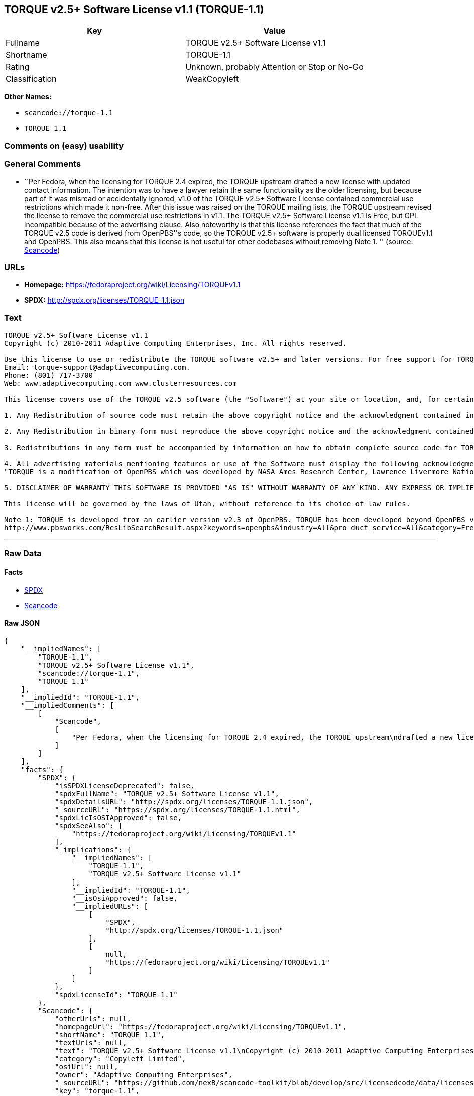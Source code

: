 == TORQUE v2.5+ Software License v1.1 (TORQUE-1.1)

[cols=",",options="header",]
|===
|Key |Value
|Fullname |TORQUE v2.5+ Software License v1.1
|Shortname |TORQUE-1.1
|Rating |Unknown, probably Attention or Stop or No-Go
|Classification |WeakCopyleft
|===

*Other Names:*

* `+scancode://torque-1.1+`
* `+TORQUE 1.1+`

=== Comments on (easy) usability

=== General Comments

* ``Per Fedora, when the licensing for TORQUE 2.4 expired, the TORQUE
upstream drafted a new license with updated contact information. The
intention was to have a lawyer retain the same functionality as the
older licensing, but because part of it was misread or accidentally
ignored, v1.0 of the TORQUE v2.5+ Software License contained commercial
use restrictions which made it non-free. After this issue was raised on
the TORQUE mailing lists, the TORQUE upstream revised the license to
remove the commercial use restrictions in v1.1. The TORQUE v2.5+
Software License v1.1 is Free, but GPL incompatible because of the
advertising clause. Also noteworthy is that this license references the
fact that much of the TORQUE v2.5 code is derived from OpenPBS''s code,
so the TORQUE v2.5+ software is properly dual licensed TORQUEv1.1 and
OpenPBS. This also means that this license is not useful for other
codebases without removing Note 1. '' (source:
https://github.com/nexB/scancode-toolkit/blob/develop/src/licensedcode/data/licenses/torque-1.1.yml[Scancode])

=== URLs

* *Homepage:* https://fedoraproject.org/wiki/Licensing/TORQUEv1.1
* *SPDX:* http://spdx.org/licenses/TORQUE-1.1.json

=== Text

....
TORQUE v2.5+ Software License v1.1
Copyright (c) 2010-2011 Adaptive Computing Enterprises, Inc. All rights reserved.

Use this license to use or redistribute the TORQUE software v2.5+ and later versions. For free support for TORQUE users, questions should be emailed to the community of TORQUE users at torqueusers@supercluster.org. Users can also subscribe to the user mailing list at http://www.supercluster.org/mailman/listinfo/torqueusers. Customers using TORQUE that also are licensed users of Moab branded software from Adaptive Computing Inc. can get TORQUE support from Adaptive Computing via:
Email: torque-support@adaptivecomputing.com.
Phone: (801) 717-3700
Web: www.adaptivecomputing.com www.clusterresources.com

This license covers use of the TORQUE v2.5 software (the "Software") at your site or location, and, for certain users, redistribution of the Software to other sites and locations1. Later versions of TORQUE are also covered by this license. Use and redistribution of TORQUE v2.5 in source and binary forms, with or without modification, are permitted provided that all of the following conditions are met.

1. Any Redistribution of source code must retain the above copyright notice and the acknowledgment contained in paragraph 5, this list of conditions and the disclaimer contained in paragraph 5.

2. Any Redistribution in binary form must reproduce the above copyright notice and the acknowledgment contained in paragraph 4, this list of conditions and the disclaimer contained in paragraph 5 in the documentation and/or other materials provided with the distribution.

3. Redistributions in any form must be accompanied by information on how to obtain complete source code for TORQUE and any modifications and/or additions to TORQUE. The source code must either be included in the distribution or be available for no more than the cost of distribution plus a nominal fee, and all modifications and additions to the Software must be freely redistributable by any party (including Licensor) without restriction.

4. All advertising materials mentioning features or use of the Software must display the following acknowledgment:
"TORQUE is a modification of OpenPBS which was developed by NASA Ames Research Center, Lawrence Livermore National Laboratory, and Veridian TORQUE Open Source License v1.1. 1 Information Solutions, Inc. Visit www.clusterresources.com/products/ for more information about TORQUE and to download TORQUE. For information about Moab branded products and so receive support from Adaptive Computing for TORQUE, see www.adaptivecomputing.com."

5. DISCLAIMER OF WARRANTY THIS SOFTWARE IS PROVIDED "AS IS" WITHOUT WARRANTY OF ANY KIND. ANY EXPRESS OR IMPLIED WARRANTIES, INCLUDING, BUT NOT LIMITED TO, THE IMPLIED WARRANTIES OF MERCHANTABILITY, FITNESS FOR A PARTICULAR PURPOSE, AND NON-INFRINGEMENT ARE EXPRESSLY DISCLAIMED. IN NO EVENT SHALL ADAPTIVE COMPUTING ENTERPRISES, INC. CORPORATION, ITS AFFILIATED COMPANIES, OR THE U.S. GOVERNMENT OR ANY OF ITS AGENCIES BE LIABLE FOR ANY DIRECT OR INDIRECT, INCIDENTAL, SPECIAL, EXEMPLARY, OR CONSEQUENTIAL DAMAGES (INCLUDING, BUT NOT LIMITED TO, PROCUREMENT OF SUBSTITUTE GOODS OR SERVICES; LOSS OF USE, DATA, OR PROFITS; OR BUSINESS INTERRUPTION) HOWEVER CAUSED AND ON ANY THEORY OF LIABILITY, WHETHER IN CONTRACT, STRICT LIABILITY, OR TORT (INCLUDING NEGLIGENCE OR OTHERWISE) ARISING IN ANY WAY OUT OF THE USE OF THIS SOFTWARE, EVEN IF ADVISED OF THE POSSIBILITY OF SUCH DAMAGE.

This license will be governed by the laws of Utah, without reference to its choice of law rules.

Note 1: TORQUE is developed from an earlier version v2.3 of OpenPBS. TORQUE has been developed beyond OpenPBS v2.3. The OpenPBS v2.3 license and OpenPBS software can be obtained at:
http://www.pbsworks.com/ResLibSearchResult.aspx?keywords=openpbs&industry=All&pro duct_service=All&category=Free%20Software%20Downloads&order_by=title. Users of TORQUE should comply with the TORQUE license as well as the OpenPBS license.
....

'''''

=== Raw Data

==== Facts

* https://spdx.org/licenses/TORQUE-1.1.html[SPDX]
* https://github.com/nexB/scancode-toolkit/blob/develop/src/licensedcode/data/licenses/torque-1.1.yml[Scancode]

==== Raw JSON

....
{
    "__impliedNames": [
        "TORQUE-1.1",
        "TORQUE v2.5+ Software License v1.1",
        "scancode://torque-1.1",
        "TORQUE 1.1"
    ],
    "__impliedId": "TORQUE-1.1",
    "__impliedComments": [
        [
            "Scancode",
            [
                "Per Fedora, when the licensing for TORQUE 2.4 expired, the TORQUE upstream\ndrafted a new license with updated contact information. The intention was\nto have a lawyer retain the same functionality as the older licensing, but\nbecause part of it was misread or accidentally ignored, v1.0 of the TORQUE\nv2.5+ Software License contained commercial use restrictions which made it\nnon-free. After this issue was raised on the TORQUE mailing lists, the\nTORQUE upstream revised the license to remove the commercial use\nrestrictions in v1.1. The TORQUE v2.5+ Software License v1.1 is Free, but\nGPL incompatible because of the advertising clause. Also noteworthy is that\nthis license references the fact that much of the TORQUE v2.5 code is\nderived from OpenPBS''s code, so the TORQUE v2.5+ software is properly dual\nlicensed TORQUEv1.1 and OpenPBS. This also means that this license is not\nuseful for other codebases without removing Note 1.\n"
            ]
        ]
    ],
    "facts": {
        "SPDX": {
            "isSPDXLicenseDeprecated": false,
            "spdxFullName": "TORQUE v2.5+ Software License v1.1",
            "spdxDetailsURL": "http://spdx.org/licenses/TORQUE-1.1.json",
            "_sourceURL": "https://spdx.org/licenses/TORQUE-1.1.html",
            "spdxLicIsOSIApproved": false,
            "spdxSeeAlso": [
                "https://fedoraproject.org/wiki/Licensing/TORQUEv1.1"
            ],
            "_implications": {
                "__impliedNames": [
                    "TORQUE-1.1",
                    "TORQUE v2.5+ Software License v1.1"
                ],
                "__impliedId": "TORQUE-1.1",
                "__isOsiApproved": false,
                "__impliedURLs": [
                    [
                        "SPDX",
                        "http://spdx.org/licenses/TORQUE-1.1.json"
                    ],
                    [
                        null,
                        "https://fedoraproject.org/wiki/Licensing/TORQUEv1.1"
                    ]
                ]
            },
            "spdxLicenseId": "TORQUE-1.1"
        },
        "Scancode": {
            "otherUrls": null,
            "homepageUrl": "https://fedoraproject.org/wiki/Licensing/TORQUEv1.1",
            "shortName": "TORQUE 1.1",
            "textUrls": null,
            "text": "TORQUE v2.5+ Software License v1.1\nCopyright (c) 2010-2011 Adaptive Computing Enterprises, Inc. All rights reserved.\n\nUse this license to use or redistribute the TORQUE software v2.5+ and later versions. For free support for TORQUE users, questions should be emailed to the community of TORQUE users at torqueusers@supercluster.org. Users can also subscribe to the user mailing list at http://www.supercluster.org/mailman/listinfo/torqueusers. Customers using TORQUE that also are licensed users of Moab branded software from Adaptive Computing Inc. can get TORQUE support from Adaptive Computing via:\nEmail: torque-support@adaptivecomputing.com.\nPhone: (801) 717-3700\nWeb: www.adaptivecomputing.com www.clusterresources.com\n\nThis license covers use of the TORQUE v2.5 software (the \"Software\") at your site or location, and, for certain users, redistribution of the Software to other sites and locations1. Later versions of TORQUE are also covered by this license. Use and redistribution of TORQUE v2.5 in source and binary forms, with or without modification, are permitted provided that all of the following conditions are met.\n\n1. Any Redistribution of source code must retain the above copyright notice and the acknowledgment contained in paragraph 5, this list of conditions and the disclaimer contained in paragraph 5.\n\n2. Any Redistribution in binary form must reproduce the above copyright notice and the acknowledgment contained in paragraph 4, this list of conditions and the disclaimer contained in paragraph 5 in the documentation and/or other materials provided with the distribution.\n\n3. Redistributions in any form must be accompanied by information on how to obtain complete source code for TORQUE and any modifications and/or additions to TORQUE. The source code must either be included in the distribution or be available for no more than the cost of distribution plus a nominal fee, and all modifications and additions to the Software must be freely redistributable by any party (including Licensor) without restriction.\n\n4. All advertising materials mentioning features or use of the Software must display the following acknowledgment:\n\"TORQUE is a modification of OpenPBS which was developed by NASA Ames Research Center, Lawrence Livermore National Laboratory, and Veridian TORQUE Open Source License v1.1. 1 Information Solutions, Inc. Visit www.clusterresources.com/products/ for more information about TORQUE and to download TORQUE. For information about Moab branded products and so receive support from Adaptive Computing for TORQUE, see www.adaptivecomputing.com.\"\n\n5. DISCLAIMER OF WARRANTY THIS SOFTWARE IS PROVIDED \"AS IS\" WITHOUT WARRANTY OF ANY KIND. ANY EXPRESS OR IMPLIED WARRANTIES, INCLUDING, BUT NOT LIMITED TO, THE IMPLIED WARRANTIES OF MERCHANTABILITY, FITNESS FOR A PARTICULAR PURPOSE, AND NON-INFRINGEMENT ARE EXPRESSLY DISCLAIMED. IN NO EVENT SHALL ADAPTIVE COMPUTING ENTERPRISES, INC. CORPORATION, ITS AFFILIATED COMPANIES, OR THE U.S. GOVERNMENT OR ANY OF ITS AGENCIES BE LIABLE FOR ANY DIRECT OR INDIRECT, INCIDENTAL, SPECIAL, EXEMPLARY, OR CONSEQUENTIAL DAMAGES (INCLUDING, BUT NOT LIMITED TO, PROCUREMENT OF SUBSTITUTE GOODS OR SERVICES; LOSS OF USE, DATA, OR PROFITS; OR BUSINESS INTERRUPTION) HOWEVER CAUSED AND ON ANY THEORY OF LIABILITY, WHETHER IN CONTRACT, STRICT LIABILITY, OR TORT (INCLUDING NEGLIGENCE OR OTHERWISE) ARISING IN ANY WAY OUT OF THE USE OF THIS SOFTWARE, EVEN IF ADVISED OF THE POSSIBILITY OF SUCH DAMAGE.\n\nThis license will be governed by the laws of Utah, without reference to its choice of law rules.\n\nNote 1: TORQUE is developed from an earlier version v2.3 of OpenPBS. TORQUE has been developed beyond OpenPBS v2.3. The OpenPBS v2.3 license and OpenPBS software can be obtained at:\nhttp://www.pbsworks.com/ResLibSearchResult.aspx?keywords=openpbs&industry=All&pro duct_service=All&category=Free%20Software%20Downloads&order_by=title. Users of TORQUE should comply with the TORQUE license as well as the OpenPBS license.",
            "category": "Copyleft Limited",
            "osiUrl": null,
            "owner": "Adaptive Computing Enterprises",
            "_sourceURL": "https://github.com/nexB/scancode-toolkit/blob/develop/src/licensedcode/data/licenses/torque-1.1.yml",
            "key": "torque-1.1",
            "name": "TORQUE v2.5+ Software License v1.1",
            "spdxId": "TORQUE-1.1",
            "notes": "Per Fedora, when the licensing for TORQUE 2.4 expired, the TORQUE upstream\ndrafted a new license with updated contact information. The intention was\nto have a lawyer retain the same functionality as the older licensing, but\nbecause part of it was misread or accidentally ignored, v1.0 of the TORQUE\nv2.5+ Software License contained commercial use restrictions which made it\nnon-free. After this issue was raised on the TORQUE mailing lists, the\nTORQUE upstream revised the license to remove the commercial use\nrestrictions in v1.1. The TORQUE v2.5+ Software License v1.1 is Free, but\nGPL incompatible because of the advertising clause. Also noteworthy is that\nthis license references the fact that much of the TORQUE v2.5 code is\nderived from OpenPBS''s code, so the TORQUE v2.5+ software is properly dual\nlicensed TORQUEv1.1 and OpenPBS. This also means that this license is not\nuseful for other codebases without removing Note 1.\n",
            "_implications": {
                "__impliedNames": [
                    "scancode://torque-1.1",
                    "TORQUE 1.1",
                    "TORQUE-1.1"
                ],
                "__impliedId": "TORQUE-1.1",
                "__impliedComments": [
                    [
                        "Scancode",
                        [
                            "Per Fedora, when the licensing for TORQUE 2.4 expired, the TORQUE upstream\ndrafted a new license with updated contact information. The intention was\nto have a lawyer retain the same functionality as the older licensing, but\nbecause part of it was misread or accidentally ignored, v1.0 of the TORQUE\nv2.5+ Software License contained commercial use restrictions which made it\nnon-free. After this issue was raised on the TORQUE mailing lists, the\nTORQUE upstream revised the license to remove the commercial use\nrestrictions in v1.1. The TORQUE v2.5+ Software License v1.1 is Free, but\nGPL incompatible because of the advertising clause. Also noteworthy is that\nthis license references the fact that much of the TORQUE v2.5 code is\nderived from OpenPBS''s code, so the TORQUE v2.5+ software is properly dual\nlicensed TORQUEv1.1 and OpenPBS. This also means that this license is not\nuseful for other codebases without removing Note 1.\n"
                        ]
                    ]
                ],
                "__impliedCopyleft": [
                    [
                        "Scancode",
                        "WeakCopyleft"
                    ]
                ],
                "__calculatedCopyleft": "WeakCopyleft",
                "__impliedText": "TORQUE v2.5+ Software License v1.1\nCopyright (c) 2010-2011 Adaptive Computing Enterprises, Inc. All rights reserved.\n\nUse this license to use or redistribute the TORQUE software v2.5+ and later versions. For free support for TORQUE users, questions should be emailed to the community of TORQUE users at torqueusers@supercluster.org. Users can also subscribe to the user mailing list at http://www.supercluster.org/mailman/listinfo/torqueusers. Customers using TORQUE that also are licensed users of Moab branded software from Adaptive Computing Inc. can get TORQUE support from Adaptive Computing via:\nEmail: torque-support@adaptivecomputing.com.\nPhone: (801) 717-3700\nWeb: www.adaptivecomputing.com www.clusterresources.com\n\nThis license covers use of the TORQUE v2.5 software (the \"Software\") at your site or location, and, for certain users, redistribution of the Software to other sites and locations1. Later versions of TORQUE are also covered by this license. Use and redistribution of TORQUE v2.5 in source and binary forms, with or without modification, are permitted provided that all of the following conditions are met.\n\n1. Any Redistribution of source code must retain the above copyright notice and the acknowledgment contained in paragraph 5, this list of conditions and the disclaimer contained in paragraph 5.\n\n2. Any Redistribution in binary form must reproduce the above copyright notice and the acknowledgment contained in paragraph 4, this list of conditions and the disclaimer contained in paragraph 5 in the documentation and/or other materials provided with the distribution.\n\n3. Redistributions in any form must be accompanied by information on how to obtain complete source code for TORQUE and any modifications and/or additions to TORQUE. The source code must either be included in the distribution or be available for no more than the cost of distribution plus a nominal fee, and all modifications and additions to the Software must be freely redistributable by any party (including Licensor) without restriction.\n\n4. All advertising materials mentioning features or use of the Software must display the following acknowledgment:\n\"TORQUE is a modification of OpenPBS which was developed by NASA Ames Research Center, Lawrence Livermore National Laboratory, and Veridian TORQUE Open Source License v1.1. 1 Information Solutions, Inc. Visit www.clusterresources.com/products/ for more information about TORQUE and to download TORQUE. For information about Moab branded products and so receive support from Adaptive Computing for TORQUE, see www.adaptivecomputing.com.\"\n\n5. DISCLAIMER OF WARRANTY THIS SOFTWARE IS PROVIDED \"AS IS\" WITHOUT WARRANTY OF ANY KIND. ANY EXPRESS OR IMPLIED WARRANTIES, INCLUDING, BUT NOT LIMITED TO, THE IMPLIED WARRANTIES OF MERCHANTABILITY, FITNESS FOR A PARTICULAR PURPOSE, AND NON-INFRINGEMENT ARE EXPRESSLY DISCLAIMED. IN NO EVENT SHALL ADAPTIVE COMPUTING ENTERPRISES, INC. CORPORATION, ITS AFFILIATED COMPANIES, OR THE U.S. GOVERNMENT OR ANY OF ITS AGENCIES BE LIABLE FOR ANY DIRECT OR INDIRECT, INCIDENTAL, SPECIAL, EXEMPLARY, OR CONSEQUENTIAL DAMAGES (INCLUDING, BUT NOT LIMITED TO, PROCUREMENT OF SUBSTITUTE GOODS OR SERVICES; LOSS OF USE, DATA, OR PROFITS; OR BUSINESS INTERRUPTION) HOWEVER CAUSED AND ON ANY THEORY OF LIABILITY, WHETHER IN CONTRACT, STRICT LIABILITY, OR TORT (INCLUDING NEGLIGENCE OR OTHERWISE) ARISING IN ANY WAY OUT OF THE USE OF THIS SOFTWARE, EVEN IF ADVISED OF THE POSSIBILITY OF SUCH DAMAGE.\n\nThis license will be governed by the laws of Utah, without reference to its choice of law rules.\n\nNote 1: TORQUE is developed from an earlier version v2.3 of OpenPBS. TORQUE has been developed beyond OpenPBS v2.3. The OpenPBS v2.3 license and OpenPBS software can be obtained at:\nhttp://www.pbsworks.com/ResLibSearchResult.aspx?keywords=openpbs&industry=All&pro duct_service=All&category=Free%20Software%20Downloads&order_by=title. Users of TORQUE should comply with the TORQUE license as well as the OpenPBS license.",
                "__impliedURLs": [
                    [
                        "Homepage",
                        "https://fedoraproject.org/wiki/Licensing/TORQUEv1.1"
                    ]
                ]
            }
        }
    },
    "__impliedCopyleft": [
        [
            "Scancode",
            "WeakCopyleft"
        ]
    ],
    "__calculatedCopyleft": "WeakCopyleft",
    "__isOsiApproved": false,
    "__impliedText": "TORQUE v2.5+ Software License v1.1\nCopyright (c) 2010-2011 Adaptive Computing Enterprises, Inc. All rights reserved.\n\nUse this license to use or redistribute the TORQUE software v2.5+ and later versions. For free support for TORQUE users, questions should be emailed to the community of TORQUE users at torqueusers@supercluster.org. Users can also subscribe to the user mailing list at http://www.supercluster.org/mailman/listinfo/torqueusers. Customers using TORQUE that also are licensed users of Moab branded software from Adaptive Computing Inc. can get TORQUE support from Adaptive Computing via:\nEmail: torque-support@adaptivecomputing.com.\nPhone: (801) 717-3700\nWeb: www.adaptivecomputing.com www.clusterresources.com\n\nThis license covers use of the TORQUE v2.5 software (the \"Software\") at your site or location, and, for certain users, redistribution of the Software to other sites and locations1. Later versions of TORQUE are also covered by this license. Use and redistribution of TORQUE v2.5 in source and binary forms, with or without modification, are permitted provided that all of the following conditions are met.\n\n1. Any Redistribution of source code must retain the above copyright notice and the acknowledgment contained in paragraph 5, this list of conditions and the disclaimer contained in paragraph 5.\n\n2. Any Redistribution in binary form must reproduce the above copyright notice and the acknowledgment contained in paragraph 4, this list of conditions and the disclaimer contained in paragraph 5 in the documentation and/or other materials provided with the distribution.\n\n3. Redistributions in any form must be accompanied by information on how to obtain complete source code for TORQUE and any modifications and/or additions to TORQUE. The source code must either be included in the distribution or be available for no more than the cost of distribution plus a nominal fee, and all modifications and additions to the Software must be freely redistributable by any party (including Licensor) without restriction.\n\n4. All advertising materials mentioning features or use of the Software must display the following acknowledgment:\n\"TORQUE is a modification of OpenPBS which was developed by NASA Ames Research Center, Lawrence Livermore National Laboratory, and Veridian TORQUE Open Source License v1.1. 1 Information Solutions, Inc. Visit www.clusterresources.com/products/ for more information about TORQUE and to download TORQUE. For information about Moab branded products and so receive support from Adaptive Computing for TORQUE, see www.adaptivecomputing.com.\"\n\n5. DISCLAIMER OF WARRANTY THIS SOFTWARE IS PROVIDED \"AS IS\" WITHOUT WARRANTY OF ANY KIND. ANY EXPRESS OR IMPLIED WARRANTIES, INCLUDING, BUT NOT LIMITED TO, THE IMPLIED WARRANTIES OF MERCHANTABILITY, FITNESS FOR A PARTICULAR PURPOSE, AND NON-INFRINGEMENT ARE EXPRESSLY DISCLAIMED. IN NO EVENT SHALL ADAPTIVE COMPUTING ENTERPRISES, INC. CORPORATION, ITS AFFILIATED COMPANIES, OR THE U.S. GOVERNMENT OR ANY OF ITS AGENCIES BE LIABLE FOR ANY DIRECT OR INDIRECT, INCIDENTAL, SPECIAL, EXEMPLARY, OR CONSEQUENTIAL DAMAGES (INCLUDING, BUT NOT LIMITED TO, PROCUREMENT OF SUBSTITUTE GOODS OR SERVICES; LOSS OF USE, DATA, OR PROFITS; OR BUSINESS INTERRUPTION) HOWEVER CAUSED AND ON ANY THEORY OF LIABILITY, WHETHER IN CONTRACT, STRICT LIABILITY, OR TORT (INCLUDING NEGLIGENCE OR OTHERWISE) ARISING IN ANY WAY OUT OF THE USE OF THIS SOFTWARE, EVEN IF ADVISED OF THE POSSIBILITY OF SUCH DAMAGE.\n\nThis license will be governed by the laws of Utah, without reference to its choice of law rules.\n\nNote 1: TORQUE is developed from an earlier version v2.3 of OpenPBS. TORQUE has been developed beyond OpenPBS v2.3. The OpenPBS v2.3 license and OpenPBS software can be obtained at:\nhttp://www.pbsworks.com/ResLibSearchResult.aspx?keywords=openpbs&industry=All&pro duct_service=All&category=Free%20Software%20Downloads&order_by=title. Users of TORQUE should comply with the TORQUE license as well as the OpenPBS license.",
    "__impliedURLs": [
        [
            "SPDX",
            "http://spdx.org/licenses/TORQUE-1.1.json"
        ],
        [
            null,
            "https://fedoraproject.org/wiki/Licensing/TORQUEv1.1"
        ],
        [
            "Homepage",
            "https://fedoraproject.org/wiki/Licensing/TORQUEv1.1"
        ]
    ]
}
....

'''''

=== Dot Cluster Graph

image:../dot/TORQUE-1.1.svg[image,title="dot"]
